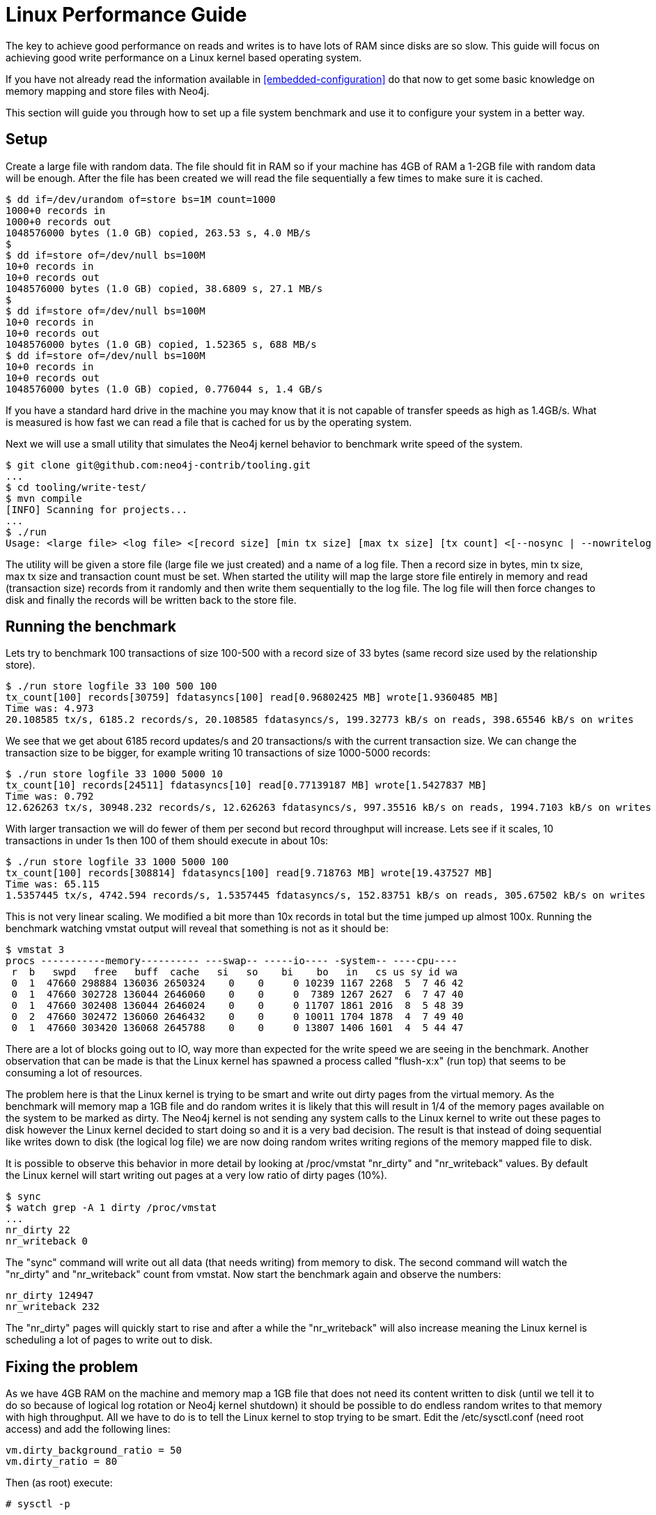 
[[linux-performance-guide]]
Linux Performance Guide
=======================

The key to achieve good performance on reads and writes is to have lots of RAM since disks are so slow. This guide will focus on achieving good write performance on a Linux kernel based operating system.

If you have not already read the information available in <<embedded-configuration>> do that now to get some basic knowledge on memory mapping and store files with Neo4j.

This section will guide you through how to set up a file system benchmark and use it to configure your system in a better way.

== Setup ==

Create a large file with random data. The file should fit in RAM so if your machine has 4GB of RAM a 1-2GB file with random data will be enough. After the file has been created we will read the file sequentially a few times to make sure it is cached.

[source,shell]
----
$ dd if=/dev/urandom of=store bs=1M count=1000
1000+0 records in
1000+0 records out
1048576000 bytes (1.0 GB) copied, 263.53 s, 4.0 MB/s
$
$ dd if=store of=/dev/null bs=100M
10+0 records in
10+0 records out
1048576000 bytes (1.0 GB) copied, 38.6809 s, 27.1 MB/s
$
$ dd if=store of=/dev/null bs=100M
10+0 records in
10+0 records out
1048576000 bytes (1.0 GB) copied, 1.52365 s, 688 MB/s
$ dd if=store of=/dev/null bs=100M
10+0 records in
10+0 records out
1048576000 bytes (1.0 GB) copied, 0.776044 s, 1.4 GB/s
----

If you have a standard hard drive in the machine you may know that it is not capable of transfer speeds as high as 1.4GB/s. What is measured is how fast we can read a file that is cached for us by the operating system.

Next we will use a small utility that simulates the Neo4j kernel behavior to benchmark write speed of the system.

//This should be pointing to a new location?
[source,shell]
----
$ git clone git@github.com:neo4j-contrib/tooling.git
...
$ cd tooling/write-test/
$ mvn compile
[INFO] Scanning for projects...
...
$ ./run 
Usage: <large file> <log file> <[record size] [min tx size] [max tx size] [tx count] <[--nosync | --nowritelog | --nowritestore | --noread | --nomemorymap]>>
----

The utility will be given a store file (large file we just created) and a name of a log file. Then a record size in bytes, min tx size, max tx size and transaction count must be set. When started the utility will map the large store file entirely in memory and read (transaction size) records from it randomly and then write them sequentially to the log file. The log file will then force changes to disk and finally the records will be written back to the store file.

== Running the benchmark ==

Lets try to benchmark 100 transactions of size 100-500 with a record size of 33 bytes (same record size used by the relationship store).

[source,shell]
----
$ ./run store logfile 33 100 500 100
tx_count[100] records[30759] fdatasyncs[100] read[0.96802425 MB] wrote[1.9360485 MB]
Time was: 4.973
20.108585 tx/s, 6185.2 records/s, 20.108585 fdatasyncs/s, 199.32773 kB/s on reads, 398.65546 kB/s on writes
----

We see that we get about 6185 record updates/s and 20 transactions/s with the current transaction size. We can change the transaction size to be bigger, for example writing 10 transactions of size 1000-5000 records:

[source,shell]
----
$ ./run store logfile 33 1000 5000 10
tx_count[10] records[24511] fdatasyncs[10] read[0.77139187 MB] wrote[1.5427837 MB]
Time was: 0.792
12.626263 tx/s, 30948.232 records/s, 12.626263 fdatasyncs/s, 997.35516 kB/s on reads, 1994.7103 kB/s on writes
----

With larger transaction we will do fewer of them per second but record throughput will increase. Lets see if it scales, 10 transactions in under 1s then 100 of them should execute in about 10s:

[source,shell]
----
$ ./run store logfile 33 1000 5000 100
tx_count[100] records[308814] fdatasyncs[100] read[9.718763 MB] wrote[19.437527 MB]
Time was: 65.115
1.5357445 tx/s, 4742.594 records/s, 1.5357445 fdatasyncs/s, 152.83751 kB/s on reads, 305.67502 kB/s on writes
----

This is not very linear scaling. We modified a bit more than 10x records in total but the time jumped up almost 100x. Running the benchmark watching vmstat output will reveal that something is not as it should be:

[source,shell]
----
$ vmstat 3
procs -----------memory---------- ---swap-- -----io---- -system-- ----cpu----
 r  b   swpd   free   buff  cache   si   so    bi    bo   in   cs us sy id wa
 0  1  47660 298884 136036 2650324    0    0     0 10239 1167 2268  5  7 46 42
 0  1  47660 302728 136044 2646060    0    0     0  7389 1267 2627  6  7 47 40
 0  1  47660 302408 136044 2646024    0    0     0 11707 1861 2016  8  5 48 39
 0  2  47660 302472 136060 2646432    0    0     0 10011 1704 1878  4  7 49 40
 0  1  47660 303420 136068 2645788    0    0     0 13807 1406 1601  4  5 44 47
----

There are a lot of blocks going out to IO, way more than expected for the write speed we are seeing in the benchmark. Another observation that can be made is that the Linux kernel has spawned a process called "flush-x:x" (run top) that seems to be consuming a lot of resources. 

The problem here is that the Linux kernel is trying to be smart and write out dirty pages from the virtual memory. As the benchmark will memory map a 1GB file and do random writes it is likely that this will result in 1/4 of the memory pages available on the system to be marked as dirty. The Neo4j kernel is not sending any system calls to the Linux kernel to write out these pages to disk however the Linux kernel decided to start doing so and it is a very bad decision. The result is that instead of doing sequential like writes down to disk (the logical log file) we are now doing random writes writing regions of the memory mapped file to disk.

It is possible to observe this behavior in more detail by looking at /proc/vmstat "nr_dirty" and "nr_writeback" values. By default the Linux kernel will start writing out pages at a very low ratio of dirty pages (10%).

[source,shell]
----
$ sync
$ watch grep -A 1 dirty /proc/vmstat
...
nr_dirty 22
nr_writeback 0
----

The "sync" command will write out all data (that needs writing) from memory to disk. The second command will watch the "nr_dirty" and "nr_writeback" count from vmstat. Now start the benchmark again and observe the numbers:

[source,shell]
----
nr_dirty 124947
nr_writeback 232
----

The "nr_dirty" pages will quickly start to rise and after a while the "nr_writeback" will also increase meaning the Linux kernel is scheduling a lot of pages to write out to disk.

== Fixing the problem ==

As we have 4GB RAM on the machine and memory map a 1GB file that does not need its content written to disk (until we tell it to do so because of logical log rotation or Neo4j kernel shutdown) it should be possible to do endless random writes to that memory with high throughput. All we have to do is to tell the Linux kernel to stop trying to be smart. Edit the /etc/sysctl.conf (need root access) and add the following lines:

[source,shell]
----
vm.dirty_background_ratio = 50
vm.dirty_ratio = 80
----

Then (as root) execute:

[source,shell]
----
# sysctl -p
----

The "vm.dirty_background_ratio" tells at what ratio should the linux kernel start the background task of writing out dirty pages. We increased this from the default 10% to 50% and that should cover the 1GB memory mapped file. 
The "vm.dirty_ratio" tells at what ratio all IO writes become synchronous,
meaning that we can not do IO calls without waiting for the underlying
device to complete them (which is something you never want to happen).

Rerun the benchmark:

[source,shell]
----
$ ./run store logfile 33 1000 5000 100
tx_count[100] records[265624] fdatasyncs[100] read[8.35952 MB] wrote[16.71904 MB]
Time was: 6.781
14.7470875 tx/s, 39171.805 records/s, 14.7470875 fdatasyncs/s, 1262.3726 kB/s on reads, 2524.745 kB/s on writes
----

Results are now more in line with what can be expected, 10x more records modified results in 10x longer execution time. The vmstat utility will not report any absurd amount of IO blocks going out (it reports the ones caused by the fdatasync to the logical log) and Linux kernel will not spawn a "flush-x:x" background process writing out dirty pages caused by writes to the memory mapped store file.
